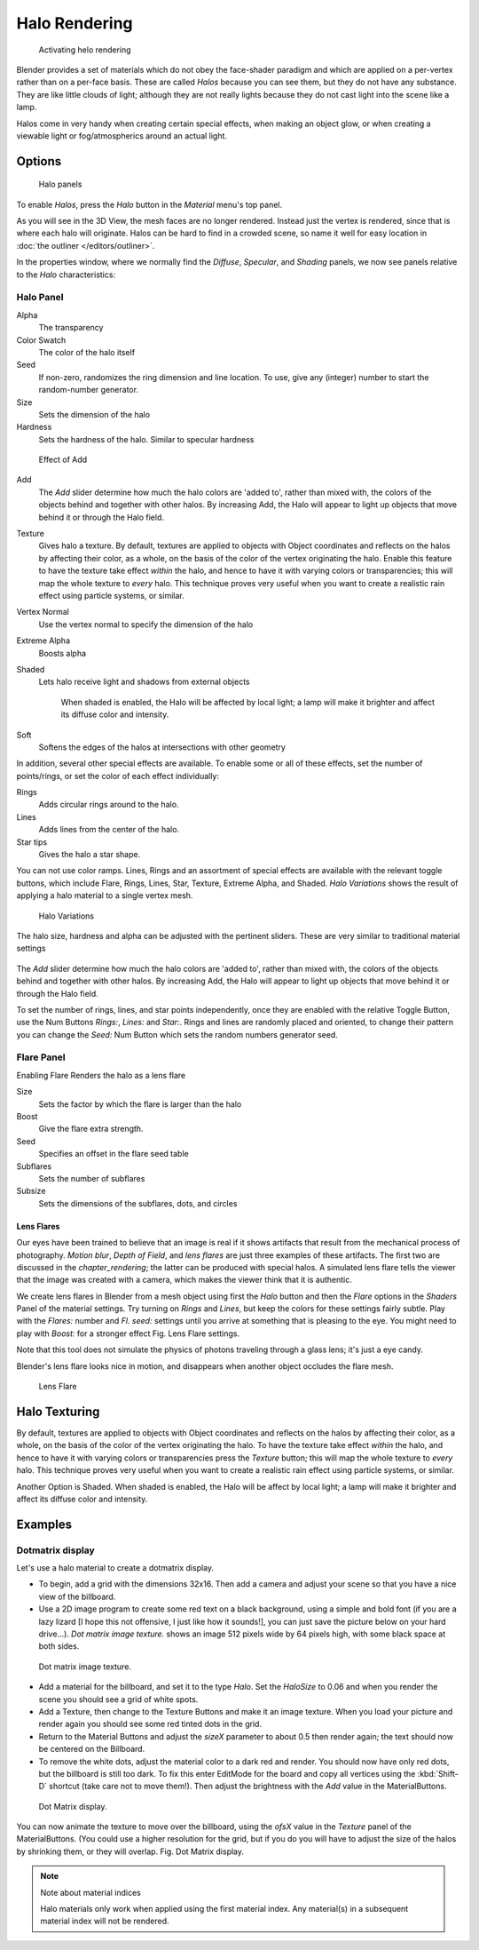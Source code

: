 
**************
Halo Rendering
**************

.. figure:: /images/materials-helorender-activate.jpg
   :width: 300px

   Activating helo rendering


Blender provides a set of materials which do not obey the face-shader paradigm and which are
applied on a per-vertex rather than on a per-face basis.
These are called *Halos* because you can see them,
but they do not have any substance. They are like little clouds of light;
although they are not really lights because they do not cast light into the scene like a lamp.

Halos come in very handy when creating certain special effects, when making an object glow,
or when creating a viewable light or fog/atmospherics around an actual light.


Options
*******

.. figure:: /images/materials-halos.jpg
   :width: 309px

   Halo panels


To enable *Halos*,
press the *Halo* button in the *Material* menu's top panel.

As you will see in the 3D View, the mesh faces are no longer rendered.
Instead just the vertex is rendered, since that is where each halo will originate.
Halos can be hard to find in a crowded scene, so name it well for easy location in
:doc:`the outliner </editors/outliner>`.

In the properties window, where we normally find the *Diffuse*,
*Specular*, and *Shading* panels,
we now see panels relative to the *Halo* characteristics:


Halo Panel
==========

Alpha
   The transparency
Color Swatch
   The color of the halo itself
Seed
   If non-zero, randomizes the ring dimension and line location.
   To use, give any (integer) number to start the random-number generator.

Size
   Sets the dimension of the halo
Hardness
   Sets the hardness of the halo. Similar to specular hardness


.. figure:: /images/materials-haloadd.jpg

   Effect of Add


Add
   The *Add* slider determine how much the halo colors are 'added to',
   rather than mixed with, the colors of the objects behind and together with other halos.
   By increasing Add, the Halo will appear to light up objects that move behind it or through the Halo field.
Texture
   Gives halo a texture. By default,
   textures are applied to objects with Object coordinates and reflects on the halos by affecting their color,
   as a whole, on the basis of the color of the vertex originating the halo.
   Enable this feature to have the texture take effect *within* the halo,
   and hence to have it with varying colors or transparencies; this will map the whole texture to *every* halo.
   This technique proves very useful when you want to create a realistic rain effect using particle systems,
   or similar.
Vertex Normal
   Use the vertex normal to specify the dimension of the halo
Extreme Alpha
   Boosts alpha
Shaded
   Lets halo receive light and shadows from external objects

      When shaded is enabled, the Halo will be affected by local light;
      a lamp will make it brighter and affect its diffuse color and intensity.
Soft
   Softens the edges of the halos at intersections with other geometry

In addition, several other special effects are available.
To enable some or all of these effects, set the number of points/rings,
or set the color of each effect individually:

Rings
   Adds circular rings around to the halo.
Lines
   Adds lines from the center of the halo.
Star tips
   Gives the halo a star shape.

You can not use color ramps. Lines,
Rings and an assortment of special effects are available with the relevant toggle buttons,
which include Flare, Rings, Lines, Star, Texture, Extreme Alpha, and Shaded.
*Halo Variations* shows the result of applying a halo material to a single vertex mesh.


.. figure:: /images/Halo02.jpg
   :width: 630px

   Halo Variations


The halo size, hardness and alpha can be adjusted with the pertinent sliders.
These are very similar to traditional material settings


.. figure:: /images/materials-haloadd.jpg

The *Add* slider determine how much the halo colors are 'added to',
rather than mixed with, the colors of the objects behind and together with other halos.
By increasing Add,
the Halo will appear to light up objects that move behind it or through the Halo field.

To set the number of rings, lines, and star points independently,
once they are enabled with the relative Toggle Button,
use the Num Buttons *Rings:*, *Lines:* and *Star:*.
Rings and lines are randomly placed and oriented, to change their pattern you can change the
*Seed:* Num Button which sets the random numbers generator seed.


Flare Panel
===========

Enabling Flare Renders the halo as a lens flare

Size
   Sets the factor by which the flare is larger than the halo
Boost
   Give the flare extra strength.
Seed
   Specifies an offset in the flare seed table
Subflares
   Sets the number of subflares
Subsize
   Sets the dimensions of the subflares, dots, and circles


Lens Flares
-----------

Our eyes have been trained to believe that an image is real if it shows
artifacts that result from the mechanical process of photography.
*Motion blur*,
*Depth of Field*, and *lens flares*
are just three
examples of these artifacts. The first two are discussed in the
*chapter_rendering*; the latter can be produced with
special halos.
A simulated lens flare tells the viewer that the image was created with a
camera, which makes the viewer think that it is authentic.

We create lens flares in Blender from a mesh object using first the *Halo* button
and then the *Flare* options in the *Shaders* Panel of the material
settings. Try turning on *Rings* and *Lines*,
but keep the colors for these settings
fairly subtle. Play with the *Flares:* number and *Fl. seed:*
settings until you arrive at something that is pleasing to the eye.
You might need to play with *Boost:* for a stronger effect
Fig. Lens Flare settings.

Note that this tool does not simulate the physics of photons traveling through a glass lens;
it's just a eye candy.


Blender's lens flare looks nice in motion,
and disappears when another object occludes the flare mesh.


.. figure:: /images/Halo04.jpg
   :width: 630px

   Lens Flare


Halo Texturing
**************

By default, textures are applied to objects with Object coordinates and reflects on the halos
by affecting their color, as a whole,
on the basis of the color of the vertex originating the halo.
To have the texture take effect *within* the halo, and hence to have it with varying colors
or transparencies press the *Texture* button;
this will map the whole texture to *every* halo. This technique proves very useful when you
want to create a realistic rain effect using particle systems, or similar.

Another Option is Shaded. When shaded is enabled, the Halo will be affect by local light;
a lamp will make it brighter and affect its diffuse color and intensity.


Examples
********

Dotmatrix display
=================

Let's use a halo material to create a dotmatrix display.


- To begin, add a grid with the dimensions 32x16.
  Then add a camera and adjust your scene so that you have a nice view of the billboard.
- Use a 2D image program to create some red text on a black background,
  using a simple and bold font (if you are a lazy lizard [I hope this not offensive, I just like how it sounds!],
  you can just save the picture below on your hard drive...).
  *Dot matrix image texture.* shows an image 512 pixels wide by 64 pixels high, with some black space at both sides.


.. figure:: /images/DotMatrix2.jpg

   Dot matrix image texture.


- Add a material for the billboard, and set it to the type *Halo*.
  Set the *HaloSize* to 0.06 and when you render the scene you should see a grid of white spots.
- Add a Texture, then change to the Texture Buttons and make it an image texture.
  When you load your picture and render again you should see some red tinted dots in the grid.
- Return to the Material Buttons and adjust the *sizeX* parameter to about 0.5 then render again;
  the text should now be centered on the Billboard.
- To remove the white dots, adjust the material color to a dark red and render.
  You should now have only red dots, but the billboard is still too dark.
  To fix this enter EditMode for the board and copy all vertices using the :kbd:`Shift-D` shortcut
  (take care not to move them!).
  Then adjust the brightness with the *Add* value in the MaterialButtons.


.. figure:: /images/DotMatrix.jpg

   Dot Matrix display.


You can now animate the texture to move over the billboard,
using the *ofsX* value in the *Texture* panel of the MaterialButtons.
(You could use a higher resolution for the grid,
but if you do you will have to adjust the size of the halos by shrinking them,
or they will overlap. Fig. Dot Matrix display.


.. note:: Note about material indices

   Halo materials only work when applied using the first material index.
   Any material(s) in a subsequent material index will not be rendered.



